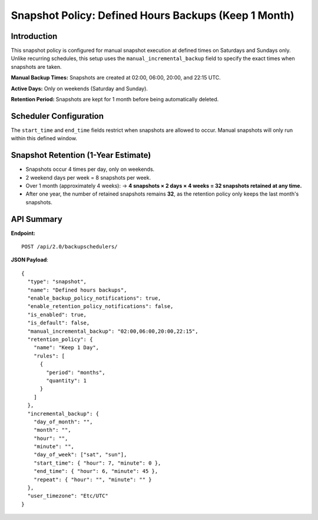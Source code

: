 Snapshot Policy: Defined Hours Backups (Keep 1 Month)
=====================================================

Introduction
------------

This snapshot policy is configured for manual snapshot execution at defined times on Saturdays and Sundays only. Unlike recurring schedules, this setup uses the ``manual_incremental_backup`` field to specify the exact times when snapshots are taken.

**Manual Backup Times:**
Snapshots are created at 02:00, 06:00, 20:00, and 22:15 UTC.

**Active Days:**
Only on weekends (Saturday and Sunday).

**Retention Period:**
Snapshots are kept for 1 month before being automatically deleted.

Scheduler Configuration
------------------------

The ``start_time`` and ``end_time`` fields restrict when snapshots are allowed to occur. Manual snapshots will only run within this defined window.

Snapshot Retention (1-Year Estimate)
------------------------------------

- Snapshots occur 4 times per day, only on weekends.
- 2 weekend days per week = 8 snapshots per week.
- Over 1 month (approximately 4 weeks):
  → **4 snapshots × 2 days × 4 weeks = 32 snapshots retained at any time.**
- After one year, the number of retained snapshots remains **32**, as the retention policy only keeps the last month's snapshots.

API Summary
-----------

**Endpoint:**

::

  POST /api/2.0/backupschedulers/

**JSON Payload**::

  {
    "type": "snapshot",
    "name": "Defined hours backups",
    "enable_backup_policy_notifications": true,
    "enable_retention_policy_notifications": false,
    "is_enabled": true,
    "is_default": false,
    "manual_incremental_backup": "02:00,06:00,20:00,22:15",
    "retention_policy": {
      "name": "Keep 1 Day",
      "rules": [
        {
          "period": "months",
          "quantity": 1
        }
      ]
    },
    "incremental_backup": {
      "day_of_month": "",
      "month": "",
      "hour": "",
      "minute": "",
      "day_of_week": ["sat", "sun"],
      "start_time": { "hour": 7, "minute": 0 },
      "end_time": { "hour": 6, "minute": 45 },
      "repeat": { "hour": "", "minute": "" }
    },
    "user_timezone": "Etc/UTC"
  }
